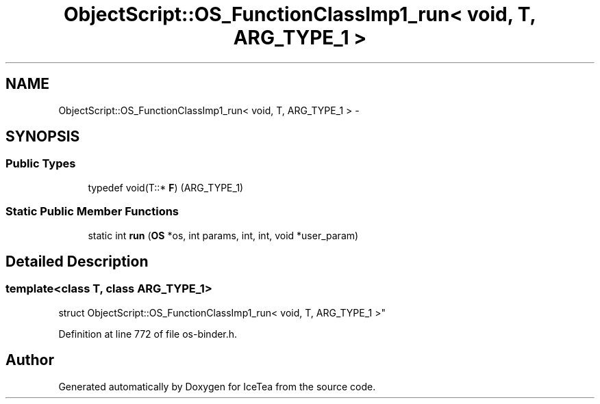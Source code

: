 .TH "ObjectScript::OS_FunctionClassImp1_run< void, T,   ARG_TYPE_1 >" 3 "Sat Mar 26 2016" "IceTea" \" -*- nroff -*-
.ad l
.nh
.SH NAME
ObjectScript::OS_FunctionClassImp1_run< void, T,   ARG_TYPE_1 > \- 
.SH SYNOPSIS
.br
.PP
.SS "Public Types"

.in +1c
.ti -1c
.RI "typedef void(T::* \fBF\fP) (ARG_TYPE_1)"
.br
.in -1c
.SS "Static Public Member Functions"

.in +1c
.ti -1c
.RI "static int \fBrun\fP (\fBOS\fP *os, int params, int, int, void *user_param)"
.br
.in -1c
.SH "Detailed Description"
.PP 

.SS "template<class T, class ARG_TYPE_1>
.br
struct ObjectScript::OS_FunctionClassImp1_run< void, T,   ARG_TYPE_1 >"

.PP
Definition at line 772 of file os\-binder\&.h\&.

.SH "Author"
.PP 
Generated automatically by Doxygen for IceTea from the source code\&.
